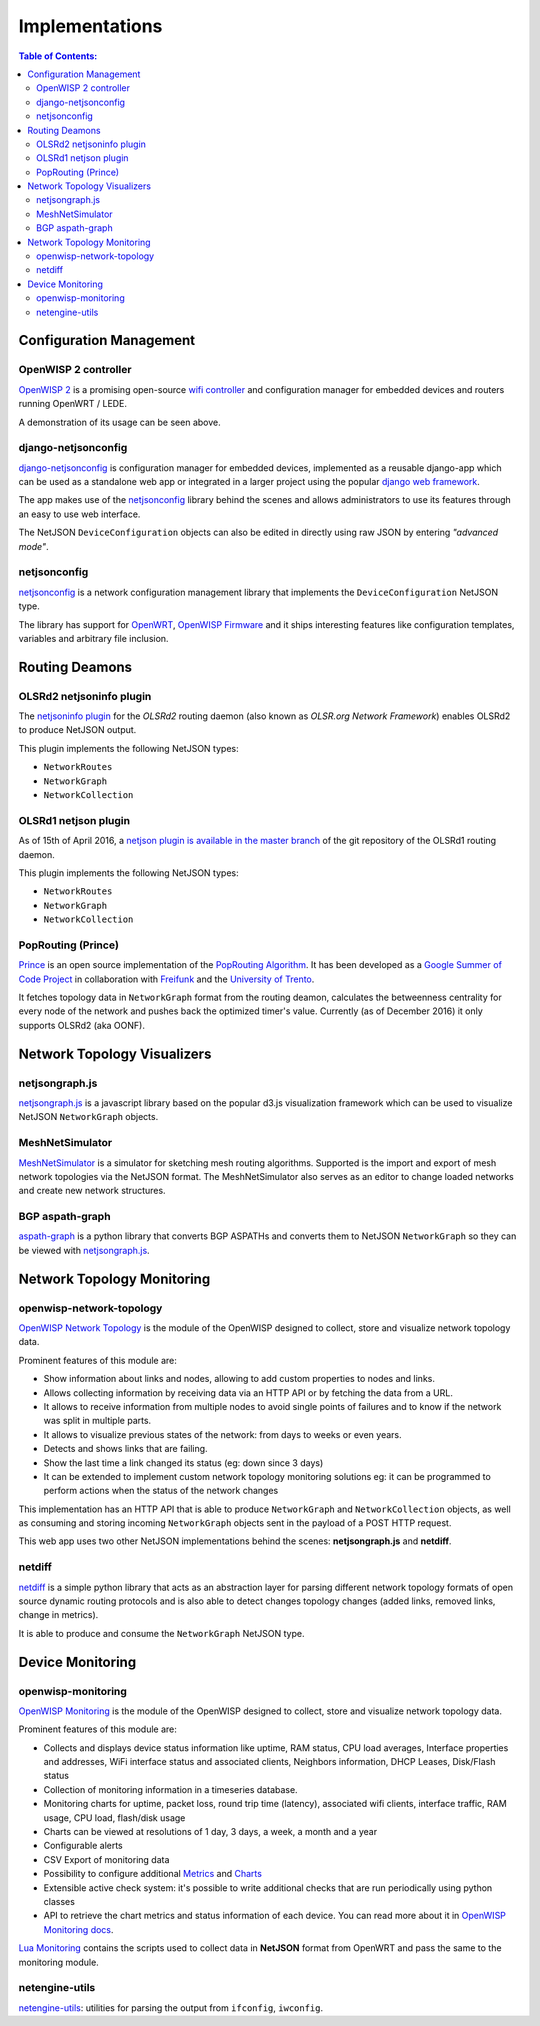 Implementations
===============

.. contents:: **Table of Contents**:
   :backlinks: none
   :depth: 3

.. raw:: html

    <p>
        <iframe src="http://openwisp.io/github-btn.html?user=netjson&amp;repo=netjson&amp;type=watch&amp;count=true&amp;size=large" frameborder="0" scrolling="0" width="140" height="33"></iframe>
        <iframe src="http://openwisp.io/github-btn.html?user=netjson&amp;repo=netjson&amp;type=fork&amp;count=true&amp;size=large" frameborder="0" scrolling="0" width="140" height="33"></iframe>
    </p>

Configuration Management
------------------------

OpenWISP 2 controller
^^^^^^^^^^^^^^^^^^^^^

.. raw:: html

    <p>
        <iframe width="560" height="315" src="https://www.youtube.com/embed/MY097Y2cPQ0?list=PLPueLZei9c8_DEYgC5StOcR5bCAcQVfR8" frameborder="0" allowfullscreen></iframe>
    </p>

`OpenWISP 2 <https://github.com/openwisp/ansible-openwisp2>`_ is a promising open-source `wifi controller
<http://openwisp.org/whatis.html>`_ and configuration manager for embedded devices and routers running
OpenWRT / LEDE.

A demonstration of its usage can be seen above.

django-netjsonconfig
^^^^^^^^^^^^^^^^^^^^

.. image:: https://raw.githubusercontent.com/openwisp/django-netjsonconfig/master/docs/images/adhoc-interface.png
  :alt: interface2, wireless interface, adhoc, ssid, bssid
  :target: https://github.com/openwisp/django-netjsonconfig

`django-netjsonconfig <https://github.com/openwisp/django-netjsonconfig>`_ is
configuration manager for embedded devices, implemented as a reusable django-app
which can be used as a standalone web app or integrated in a larger project using
the popular `django web framework <https://www.djangoproject.com/>`_.

The app makes use of the `netjsonconfig <https://github.com/openwisp/netjsonconfig>`_
library behind the scenes and allows administrators to use its features through an easy
to use web interface.

The NetJSON ``DeviceConfiguration`` objects can also be edited in directly
using raw JSON by entering *"advanced mode"*.

netjsonconfig
^^^^^^^^^^^^^

`netjsonconfig <https://github.com/openwisp/netjsonconfig>`_ is a network
configuration management library that implements the ``DeviceConfiguration`` NetJSON type.

The library has support for `OpenWRT <https://openwrt.org/>`_, `OpenWISP Firmware
<https://github.com/openwisp/OpenWISP-Firmware>`_ and it ships interesting
features like configuration templates, variables and arbitrary file inclusion.

Routing Deamons
---------------

OLSRd2 netjsoninfo plugin
^^^^^^^^^^^^^^^^^^^^^^^^^

The `netjsoninfo plugin <http://www.olsr.org/mediawiki/index.php/NetJson_Info_Plugin>`_
for the *OLSRd2* routing daemon (also known as *OLSR.org Network Framework*)
enables OLSRd2 to produce NetJSON output.

This plugin implements the following NetJSON types:

* ``NetworkRoutes``
* ``NetworkGraph``
* ``NetworkCollection``

OLSRd1 netjson plugin
^^^^^^^^^^^^^^^^^^^^^

As of 15th of April 2016, a `netjson plugin is available in the master branch
<https://lists.olsr.org/pipermail/olsr-users/2016-April/006844.html>`_ of the
git repository of the OLSRd1 routing daemon.

This plugin implements the following NetJSON types:

* ``NetworkRoutes``
* ``NetworkGraph``
* ``NetworkCollection``

PopRouting (Prince)
^^^^^^^^^^^^^^^^^^^

`Prince <https://github.com/AdvancedNetworkingSystems/poprouting>`_ is an
open source implementation of the `PopRouting Algorithm
<http://ieeexplore.ieee.org/document/7524407/?reload=true>`_.
It has been developed as a `Google Summer of Code Project
<https://blog.freifunk.net/2016/implementing-poprouting-final-evaluation>`_
in collaboration with `Freifunk <https://freifunk.net/>`_ and the
`University of Trento <http://www.unitn.it/en>`_.

It fetches topology data in ``NetworkGraph`` format from the routing deamon, calculates the
betweenness centrality for every node of the network and pushes back the optimized timer's value.
Currently (as of December 2016) it only supports OLSRd2 (aka OONF).

Network Topology Visualizers
----------------------------

netjsongraph.js
^^^^^^^^^^^^^^^

.. image:: https://raw.githubusercontent.com/netjson/netjsongraph.js/master/docs/netjsongraph-default.png
  :target: https://github.com/netjson/netjsongraph.js

`netjsongraph.js <https://github.com/netjson/netjsongraph.js>`_ is a javascript
library based on the popular d3.js visualization framework which can be used to
visualize NetJSON ``NetworkGraph`` objects.

MeshNetSimulator
^^^^^^^^^^^^^^^^

.. image:: https://raw.githubusercontent.com/mwarning/MeshnetSimulator/master/docs/screenshot.png
  :target: https://github.com/mwarning/MeshNetSimulator

`MeshNetSimulator <https://github.com/mwarning/MeshNetSimulator>`_ is a simulator for sketching mesh routing algorithms.
Supported is the import and export of mesh network topologies via the NetJSON format. The MeshNetSimulator also serves as an editor to change loaded networks and create new network structures.

BGP aspath-graph
^^^^^^^^^^^^^^^^

.. image:: https://raw.githubusercontent.com/coxley/aspath_graph/master/path.png
  :alt: link up, link down
  :target: https://github.com/coxley/aspath_graph

`aspath-graph <https://github.com/coxley/aspath_graph>`_ is a python library that
converts BGP ASPATHs and converts them to NetJSON ``NetworkGraph`` so they can
be viewed with `netjsongraph.js <https://github.com/netjson/netjsongraph.js>`_.

Network Topology Monitoring
---------------------------

openwisp-network-topology
^^^^^^^^^^^^^^^^^^^^^^^^^

.. image:: https://raw.githubusercontent.com/openwisp/openwisp-network-topology/master/docs/demo_network_topology.gif
  :alt: OpenWISP Network Topology
  :target: https://github.com/openwisp/openwisp-network-topology

`OpenWISP Network Topology <https://github.com/openwisp/openwisp-network-topology>`_
is the module of the OpenWISP designed to collect, store and visualize network topology data.

Prominent features of this module are:

- Show information about links and nodes, allowing to add custom properties to nodes and links.
- Allows collecting information by receiving data via an HTTP API or by fetching the data from a URL.
- It allows to receive information from multiple nodes to avoid single points of failures and to
  know if the network was split in multiple parts.
- It allows to visualize previous states of the network: from days to weeks or even years.
- Detects and shows links that are failing.
- Show the last time a link changed its status (eg: down since 3 days)
- It can be extended to implement custom network topology monitoring solutions
  eg: it can be programmed to perform actions when the status of the network changes

This implementation has an HTTP API that is able to produce ``NetworkGraph`` and
``NetworkCollection`` objects, as well as consuming and storing incoming ``NetworkGraph``
objects sent in the payload of a POST HTTP request.

This web app uses two other NetJSON implementations behind the scenes: **netjsongraph.js**
and **netdiff**.

netdiff
^^^^^^^

`netdiff <https://github.com/ninuxorg/netdiff#netjson-output>`_ is a simple python
library that acts as an abstraction layer for parsing different network topology
formats of open source dynamic routing protocols and is also able to detect changes
topology changes (added links, removed links, change in metrics).

It is able to produce and consume the ``NetworkGraph`` NetJSON type.

Device Monitoring
-----------------

openwisp-monitoring
^^^^^^^^^^^^^^^^^^^

.. image:: https://drive.google.com/uc?export=view&id=1GuB5HsyiZejBzXKZJnM8QJCUJt1Z5IkJ
  :align: center
  :alt: OpenWISP Monitoring
  :target: https://github.com/openwisp/openwisp-monitoring

`OpenWISP Monitoring <https://github.com/openwisp/openwisp-monitoring>`_
is the module of the OpenWISP designed to collect, store and visualize network topology data.

Prominent features of this module are:

- Collects and displays device status information like uptime, RAM status, CPU load averages,
  Interface properties and addresses, WiFi interface status and associated clients,
  Neighbors information, DHCP Leases, Disk/Flash status
- Collection of monitoring information in a timeseries database.
- Monitoring charts for uptime, packet loss, round trip time (latency), associated wifi clients, interface traffic,
  RAM usage, CPU load, flash/disk usage
- Charts can be viewed at resolutions of 1 day, 3 days, a week, a month and a year
- Configurable alerts
- CSV Export of monitoring data
- Possibility to configure additional `Metrics <https://github.com/openwisp/openwisp-monitoring/blob/master/README.rst#openwisp_monitoring_metrics>`_ and `Charts <https://github.com/openwisp/openwisp-monitoring/blob/master/README.rst#openwisp_monitoring_charts>`_
- Extensible active check system: it's possible to write additional checks that
  are run periodically using python classes
- API to retrieve the chart metrics and status information of each device. You can read more about it in `OpenWISP Monitoring docs <https://github.com/openwisp/openwisp-monitoring/tree/master#rest-api>`_.

.. image:: https://raw.githubusercontent.com/netjson/netjson/master/docs/source/_static/lua-monitoring.png
  :alt: Device Monitoring data in NetJSON format
  :target: https://github.com/openwisp/lua-monitoring

`Lua Monitoring <https://github.com/openwisp/lua-monitoring>`_ contains the scripts used to
collect data in **NetJSON** format from OpenWRT and pass the same to the monitoring module.

netengine-utils
^^^^^^^^^^^^^^^

`netengine-utils <http://netengine.readthedocs.org/en/latest/topics/netengine-utils.html#ifconfig-netjson-option>`_:
utilities for parsing the output from ``ifconfig``, ``iwconfig``.
